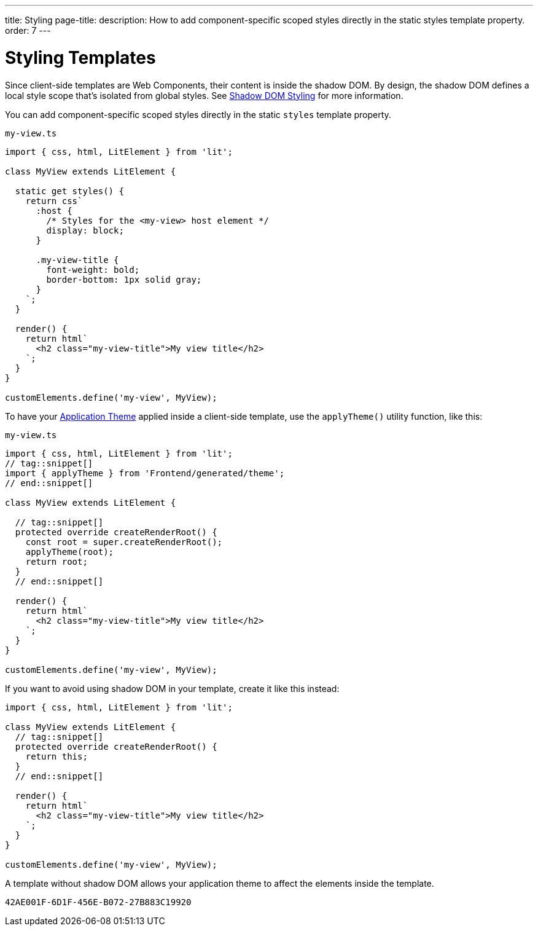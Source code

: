 ---
title: Styling
page-title: 
description: How to add component-specific scoped styles directly in the static styles template property.
order: 7
---


= Styling Templates

Since client-side templates are Web Components, their content is inside the shadow DOM. By design, the shadow DOM defines a local style scope that's isolated from global styles. See <<{articles}/styling/advanced/shadow-dom-styling#,Shadow DOM Styling>> for more information.

You can add component-specific scoped styles directly in the static `styles` template property.

.`my-view.ts`
[source,javascript]
----
import { css, html, LitElement } from 'lit';

class MyView extends LitElement {

  static get styles() {
    return css`
      :host {
        /* Styles for the <my-view> host element */
        display: block;
      }

      .my-view-title {
        font-weight: bold;
        border-bottom: 1px solid gray;
      }
    `;
  }

  render() {
    return html`
      <h2 class="my-view-title">My view title</h2>
    `;
  }
}

customElements.define('my-view', MyView);
----

To have your <<{articles}/styling/application-theme#, Application Theme>> applied inside a client-side template, use the `applyTheme()` utility function, like this:

.`my-view.ts`
[source,javascript]
----
import { css, html, LitElement } from 'lit';
// tag::snippet[]
import { applyTheme } from 'Frontend/generated/theme';
// end::snippet[]

class MyView extends LitElement {

  // tag::snippet[]
  protected override createRenderRoot() {
    const root = super.createRenderRoot();
    applyTheme(root);
    return root;
  }
  // end::snippet[]

  render() {
    return html`
      <h2 class="my-view-title">My view title</h2>
    `;
  }
}

customElements.define('my-view', MyView);
----

If you want to avoid using shadow DOM in your template, create it like this instead:

[source,typescript]
----
import { css, html, LitElement } from 'lit';

class MyView extends LitElement {
  // tag::snippet[]
  protected override createRenderRoot() {
    return this;
  }
  // end::snippet[]

  render() {
    return html`
      <h2 class="my-view-title">My view title</h2>
    `;
  }
}

customElements.define('my-view', MyView);
----

A template without shadow DOM allows your application theme to affect the elements inside the template.

[discussion-id]`42AE001F-6D1F-456E-B072-27B883C19920`
